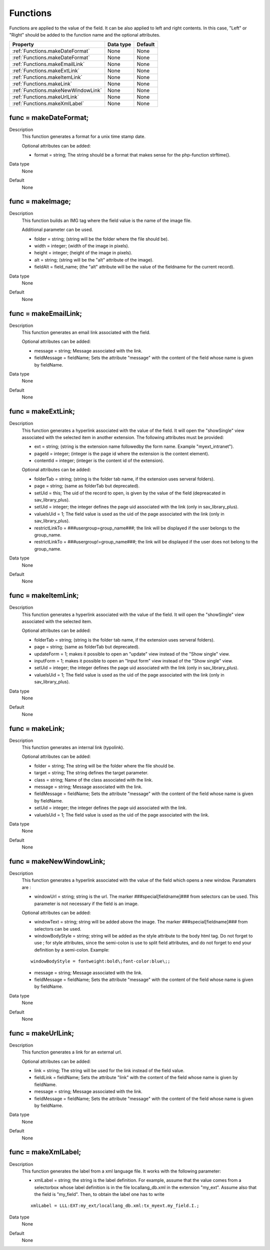 .. ==================================================
.. FOR YOUR INFORMATION
.. --------------------------------------------------
.. -*- coding: utf-8 -*- with BOM.

.. ==================================================
.. DEFINE SOME TEXTROLES
.. --------------------------------------------------
.. role::   underline
.. role::   typoscript(code)
.. role::   ts(typoscript)
   :class:  typoscript
.. role::   php(code)

.. _functions:

Functions
---------

Functions are applied to the value of the field. It can be also
applied to left and right contents. In this case, "Left" or "Right"
should be added to the function name and the optional attributes.

======================================================= =========== ============
Property                                                Data type   Default
======================================================= =========== ============
:ref:`Functions.makeDateFormat`                         None        None
:ref:`Functions.makeDateFormat`                         None        None
:ref:`Functions.makeEmailLink`                          None        None
:ref:`Functions.makeExtLink`                            None        None
:ref:`Functions.makeItemLink`                           None        None
:ref:`Functions.makeLink`                               None        None
:ref:`Functions.makeNewWindowLink`                      None        None
:ref:`Functions.makeUrlLink`                            None        None
:ref:`Functions.makeXmlLabel`                           None        None
======================================================= =========== ============


.. _Functions.makeDateFormat:

func = makeDateFormat;
^^^^^^^^^^^^^^^^^^^^^^
   
Description
  This function generates a format for a unix time stamp date.
         
  Optional attributes can be added:
         
  - format = string; The string should be a format that makes sense for
    the php-function strftime().
    
Data type
  None   
   
Default
  None


.. _Functions.makeImage:

func = makeImage;
^^^^^^^^^^^^^^^^^
   
Description
  This function builds an IMG tag where the field value is the name of
  the image file.
         
  Additional parameter can be used.
         
  - folder = string; (string will be the folder where the file should be).
         
  - width = integer; (width of the image in pixels).
         
  - height = integer; (height of the image in pixels).
         
  - alt = string; (string will be the "alt" attribute of the image).
         
  - fieldAlt = field\_name; (the "alt" attribute will be the value of the
    fieldname for the current record).
   
Data type
  None   
   
Default
  None


..  _Functions.makeEmailLink:

func = makeEmailLink;
^^^^^^^^^^^^^^^^^^^^^
   
Description
  This function generates an email link associated with the field.
         
  Optional attributes can be added:
         
  - message = string; Message associated with the link.
         
  - fieldMessage = fieldName; Sets the attribute "message" with the
    content of the field whose name is given by fieldName.
   
Data type
  None   
   
Default
  None



.. _Functions.makeExtLink:

func = makeExtLink;
^^^^^^^^^^^^^^^^^^^
   
Description
  This function generates a hyperlink associated with the value of the
  field. It will open the "showSingle" view associated with the selected
  item in another extension. The following attributes must be provided:
         
  - ext = string; (string is the extension name followedby the form name.
    Example "myext\_intranet").
         
  - pageId = integer; (integer is the page id where the extension is the
    content element).
         
  - contentId = integer; (integer is the content id of the extension).
         
  Optional attributes can be added:
         
  - folderTab = string; (string is the folder tab name, if the extension
    uses serveral folders).
         
  - page = string; (same as folderTab but deprecated).
         
  - setUid = this; The uid of the record to open, is given by the value of
    the field (depreacated in sav\_library\_plus).
         
  - setUid = integer; the integer defines the page uid associated with the
    link (only in sav\_library\_plus).
         
  - valueIsUid = 1; The field value is used as the uid of the page
    associated with the link (only in sav\_library\_plus).
         
  - restrictLinkTo = ###usergroup=group\_name###; the link will be
    displayed if the user belongs to the group\_name.
         
  - restrictLinkTo = ###usergroup!=group\_name###; the link will be
    displayed if the user does not belong to the group\_name.
   
Data type
  None   
   
Default
  None



.. _Functions.makeItemLink:

func = makeItemLink;
^^^^^^^^^^^^^^^^^^^^
   
Description
  This function generates a hyperlink associated with the value of the
  field. It will open the "showSingle" view associated with the selected
  item.
         
  Optional attributes can be added:
         
  - folderTab = string; (string is the folder tab name, if the extension
    uses serveral folders).
         
  - page = string; (same as folderTab but deprecated).
         
  - updateForm = 1; makes it possible to open an "update" view instead of
    the "Show single" view.
         
  - inputForm = 1; makes it possible to open an "Input form" view instead
    of the "Show single" view.
         
  - setUid = integer; the integer defines the page uid associated with the
    link (only in sav\_library\_plus).
         
  - valueIsUid = 1; The field value is used as the uid of the page
    associated with the link (only in sav\_library\_plus).
   
Data type
  None   
   
Default
  None


.. _Functions.makeLink:

func = makeLink;
^^^^^^^^^^^^^^^^
   
Description
  This function generates an internal link (typolink).
                               
  Optional attributes can be added:
         
  - folder = string; The string will be the 
    folder where the file should be.
         
  - target = string; The string defines the 
    target parameter.
         
  - class = string; Name of the class associated 
    with the link.
         
  - message = string; Message associated with 
    the link.
         
  - fieldMessage = fieldName; Sets the attribute
    "message" with the content of the field whose
    name is given by fieldName.
         
  - setUid = integer; the integer defines the 
    page uid associated with the link.
         
  - valueIsUid = 1; The field value is used as 
    the uid of the page associated with the link.
   
Data type
  None   
   
Default
  None


.. _Functions.makeNewWindowLink:

func = makeNewWindowLink;
^^^^^^^^^^^^^^^^^^^^^^^^^
   
Description
  This function generates a hyperlink associated with the value of the
  field which opens a new window. Paramaters are :
         
  - windowUrl = string; string is the url. The marker
    ###special[fieldname]### from selectors can be used. This parameter is
    not necessary if the field is an image.
         
  Optional attributes can be added:
         
  - windowText = string; string will be added above the image. The marker
    ###special[fieldname]### from selectors can be used.
         
  - windowBodyStyle = string; string will be added as the style attribute
    to the body html tag. Do not forget to use \; for style attributes,
    since the semi-colon is use to split field attributes, and do not
    forget to end your definition by a semi-colon. Example:
         
  ::
         
    windowBodyStyle = fontweight:bold\;font-color:blue\;;
         
  - message = string; Message associated with the link.
         
  - fieldMessage = fieldName; Sets the attribute "message" with the
    content of the field whose name is given by fieldName.
   
Data type
  None   
   
Default
  None


.. _Functions.makeUrlLink:

func = makeUrlLink;
^^^^^^^^^^^^^^^^^^^
   
Description
  This function generates a link for an external url.
         
  Optional attributes can be added:
         
  - link = string; The string will be used for the link instead of the
    field value.
         
  - fieldLink = fieldName; Sets the attribute "link" with the content of
    the field whose name is given by fieldName.
         
  - message = string; Message associated with the link.
         
  - fieldMessage = fieldName; Sets the attribute "message" with the
    content of the field whose name is given by fieldName.
   
Data type
  None   
   
Default
  None


.. _Functions.makeXmlLabel:

func = makeXmlLabel;
^^^^^^^^^^^^^^^^^^^^
   
Description
  This function generates the label from a xml language file. It works
  with the following parameter:
         
  - xmlLabel = string; the string is the label definition. For example,
    assume that the value comes from a selectorbox whose label definition
    is in the file locallang\_db.xml in the extension "my\_ext". Assume
    also that the field is "my\_field". Then, to obtain the label one has
    to write
         
  ::
         
    xmlLabel = LLL:EXT:my_ext/locallang_db.xml:tx_myext.my_field.I.;
   
Data type
  None   
   
Default
  None



